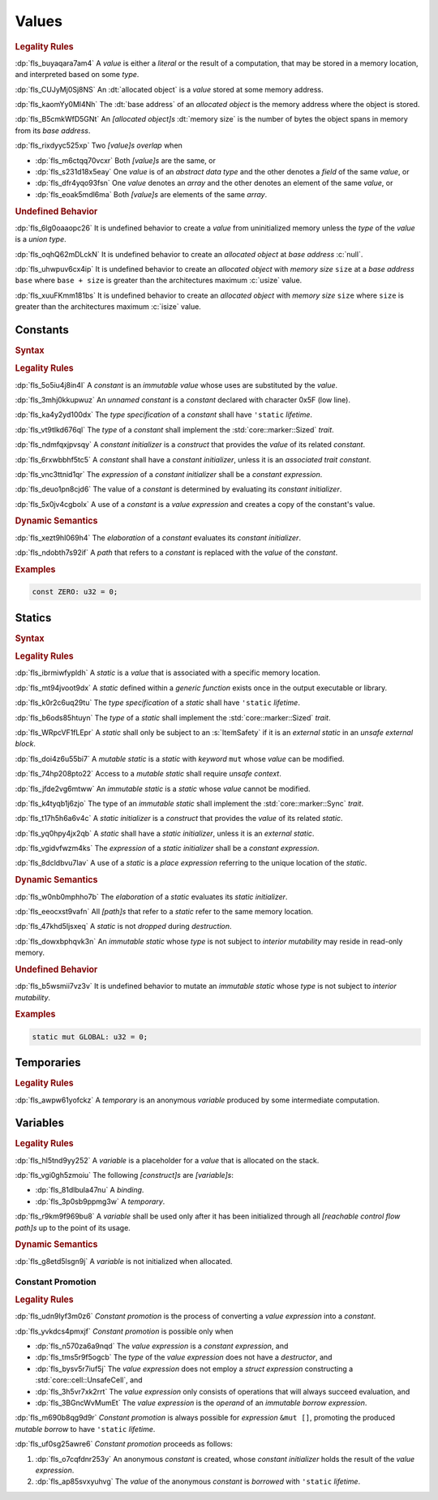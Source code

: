 .. SPDX-License-Identifier: MIT OR Apache-2.0
   SPDX-FileCopyrightText: The Ferrocene Developers

.. default-domain:: spec

.. _fls_94a8v54bufn8:

Values
======

.. rubric:: Legality Rules

:dp:`fls_buyaqara7am4`
A :t:`value` is either a :t:`literal` or the result of a computation, that may
be stored in a memory location, and interpreted based on some :t:`type`.

:dp:`fls_CUJyMj0Sj8NS`
An :dt:`allocated object` is a :t:`value` stored at some memory address.

:dp:`fls_kaomYy0Ml4Nh`
The :dt:`base address` of an :t:`allocated object` is the memory address where the object is stored.

:dp:`fls_B5cmkWfD5GNt`
An :t:`[allocated object]s` :dt:`memory size` is the number of bytes the object
spans in memory from its :t:`base address`.

:dp:`fls_rixdyyc525xp`
Two :t:`[value]s` :t:`overlap` when

* :dp:`fls_m6ctqq70vcxr`
  Both :t:`[value]s` are the same, or

* :dp:`fls_s231d18x5eay`
  One :t:`value` is of an :t:`abstract data type` and the other denotes a
  :t:`field` of the same :t:`value`, or

* :dp:`fls_dfr4yqo93fsn`
  One :t:`value` denotes an :t:`array` and the other denotes an element of the
  same :t:`value`, or

* :dp:`fls_eoak5mdl6ma`
  Both :t:`[value]s` are elements of the same :t:`array`.

.. rubric:: Undefined Behavior

:dp:`fls_6lg0oaaopc26`
It is undefined behavior to create a :t:`value` from uninitialized memory unless
the :t:`type` of the :t:`value` is a :t:`union type`.

:dp:`fls_oqhQ62mDLckN`
It is undefined behavior to create an :t:`allocated object` at :t:`base address`
:c:`null`.

:dp:`fls_uhwpuv6cx4ip`
It is undefined behavior to create an :t:`allocated object` with :t:`memory
size` ``size`` at a :t:`base address` ``base`` where ``base + size`` is greater
than the architectures maximum :c:`usize` value.

:dp:`fls_xuuFKmm181bs`
It is undefined behavior to create an :t:`allocated object` with :t:`memory
size` ``size`` where ``size`` is greater than the architectures maximum
:c:`isize` value.

.. _fls_ixjc5jaamx84:

Constants
---------

.. rubric:: Syntax

.. syntax::

   ConstantDeclaration ::=
       $$const$$ (Name | $$_$$) TypeAscription ConstantInitializer? $$;$$

   ConstantInitializer ::=
       $$=$$ Expression

.. rubric:: Legality Rules

:dp:`fls_5o5iu4j8in4l`
A :t:`constant` is an :t:`immutable` :t:`value` whose uses are substituted by
the :t:`value`.

:dp:`fls_3mhj0kkupwuz`
An :t:`unnamed constant` is a :t:`constant` declared with character 0x5F (low
line).

:dp:`fls_ka4y2yd100dx`
The :t:`type specification` of a :t:`constant` shall have ``'static``
:t:`lifetime`.

:dp:`fls_vt9tlkd676ql`
The :t:`type` of a :t:`constant` shall implement the :std:`core::marker::Sized`
:t:`trait`.

:dp:`fls_ndmfqxjpvsqy`
A :t:`constant initializer` is a :t:`construct` that provides the :t:`value` of
its related :t:`constant`.

:dp:`fls_6rxwbbhf5tc5`
A :t:`constant` shall have a :t:`constant initializer`, unless it is an
:t:`associated trait constant`.

:dp:`fls_vnc3ttnid1qr`
The :t:`expression` of a :t:`constant initializer` shall be a
:t:`constant expression`.

:dp:`fls_deuo1pn8cjd6`
The value of a :t:`constant` is determined by evaluating its
:t:`constant initializer`.

:dp:`fls_5x0jv4cgbolx`
A use of a :t:`constant` is a :t:`value expression` and creates a copy of the
constant's value.

.. rubric:: Dynamic Semantics

:dp:`fls_xezt9hl069h4`
The :t:`elaboration` of a :t:`constant` evaluates its :t:`constant initializer`.

:dp:`fls_ndobth7s92if`
A :t:`path` that refers to a :t:`constant` is replaced with the :t:`value` of
the :t:`constant`.

.. rubric:: Examples

.. code-block:: rust

   const ZERO: u32 = 0;

.. _fls_xdvdl2ssnhlo:

Statics
-------

.. rubric:: Syntax

.. syntax::

   StaticDeclaration ::=
       ItemSafety? $$static$$ $$mut$$? Name TypeAscription StaticInitializer? $$;$$

   StaticInitializer ::=
       $$=$$ Expression

.. rubric:: Legality Rules

:dp:`fls_ibrmiwfypldh`
A :t:`static` is a :t:`value` that is associated with a specific memory
location.

:dp:`fls_mt94jvoot9dx`
A :t:`static` defined within a :t:`generic function` exists once in the
output executable or library.

:dp:`fls_k0r2c6uq29tu`
The :t:`type specification` of a :t:`static` shall have ``'static``
:t:`lifetime`.

:dp:`fls_b6ods85htuyn`
The :t:`type` of a :t:`static` shall implement the :std:`core::marker::Sized`
:t:`trait`.

:dp:`fls_WRpcVF1fLEpr`
A :t:`static` shall only be subject to an :s:`ItemSafety` if it is an :t:`external static` in an :t:`unsafe external block`.

:dp:`fls_doi4z6u55bi7`
A :t:`mutable static` is a :t:`static` with :t:`keyword` ``mut`` whose
:t:`value` can be modified.

:dp:`fls_74hp208pto22`
Access to a :t:`mutable static` shall require :t:`unsafe context`.

:dp:`fls_jfde2vg6mtww`
An :t:`immutable static` is a :t:`static` whose :t:`value` cannot be modified.

:dp:`fls_k4tyqb1j6zjo`
The type of an :t:`immutable static` shall implement the
:std:`core::marker::Sync` :t:`trait`.

:dp:`fls_t17h5h6a6v4c`
A :t:`static initializer` is a :t:`construct` that provides the :t:`value` of
its related :t:`static`.

:dp:`fls_yq0hpy4jx2qb`
A :t:`static` shall have a :t:`static initializer`, unless it is an
:t:`external static`.

:dp:`fls_vgidvfwzm4ks`
The :t:`expression` of a :t:`static initializer` shall be a
:t:`constant expression`.

:dp:`fls_8dcldbvu7lav`
A use of a :t:`static` is a :t:`place expression` referring to the unique
location of the :t:`static`.

.. rubric:: Dynamic Semantics

:dp:`fls_w0nb0mphho7b`
The :t:`elaboration` of a :t:`static` evaluates its :t:`static initializer`.

:dp:`fls_eeocxst9vafn`
All :t:`[path]s` that refer to a :t:`static` refer to the same memory location.

:dp:`fls_47khd5ljsxeq`
A :t:`static` is not :t:`dropped` during :t:`destruction`.

:dp:`fls_dowxbphqvk3n`
An :t:`immutable static` whose :t:`type` is not subject to
:t:`interior mutability` may reside in read-only memory.

.. rubric:: Undefined Behavior

:dp:`fls_b5wsmii7vz3v`
It is undefined behavior to mutate an :t:`immutable static` whose :t:`type` is
not subject to :t:`interior mutability`.

.. rubric:: Examples

.. code-block:: rust

   static mut GLOBAL: u32 = 0;

.. _fls_cleoffpn5ew6:

Temporaries
-----------

.. rubric:: Legality Rules

:dp:`fls_awpw61yofckz`
A :t:`temporary` is an anonymous :t:`variable` produced by some intermediate
computation.

.. _fls_gho955gmob73:

Variables
---------

.. rubric:: Legality Rules

:dp:`fls_hl5tnd9yy252`
A :t:`variable` is a placeholder for a :t:`value` that is allocated on the
stack.

:dp:`fls_vgi0gh5zmoiu`
The following :t:`[construct]s` are :t:`[variable]s`:

* :dp:`fls_81dlbula47nu`
  A :t:`binding`.

* :dp:`fls_3p0sb9ppmg3w`
  A :t:`temporary`.

:dp:`fls_r9km9f969bu8`
A :t:`variable` shall be used only after it has been initialized through all
:t:`[reachable control flow path]s` up to the point of its usage.

.. rubric:: Dynamic Semantics

:dp:`fls_g8etd5lsgn9j`
A :t:`variable` is not initialized when allocated.

.. _fls_wttihxen35as:

Constant Promotion
~~~~~~~~~~~~~~~~~~

.. rubric:: Legality Rules

:dp:`fls_udn9lyf3m0z6`
:t:`Constant promotion` is the process of converting a :t:`value expression`
into a :t:`constant`.

:dp:`fls_yvkdcs4pmxjf`
:t:`Constant promotion` is possible only when

* :dp:`fls_n570za6a9nqd`
  The :t:`value expression` is a :t:`constant expression`, and

* :dp:`fls_tms5r9f5ogcb`
  The :t:`type` of the :t:`value expression` does not have a :t:`destructor`,
  and

* :dp:`fls_bysv5r7iuf5j`
  The :t:`value expression` does not employ a :t:`struct expression`
  constructing a :std:`core::cell::UnsafeCell`, and

* :dp:`fls_3h5vr7xk2rrt`
  The :t:`value expression` only consists of operations that will always succeed
  evaluation, and

* :dp:`fls_3BGncWvMumEt`
  The :t:`value expression` is the :t:`operand` of an
  :t:`immutable borrow expression`.

:dp:`fls_m690b8qg9d9r`
:t:`Constant promotion` is always possible for :t:`expression` ``&mut []``,
promoting the produced :t:`mutable borrow` to have ``'static`` :t:`lifetime`.

:dp:`fls_uf0sg25awre6`
:t:`Constant promotion` proceeds as follows:

#. :dp:`fls_o7cqfdnr253y`
   An anonymous :t:`constant` is created, whose :t:`constant initializer` holds
   the result of the :t:`value expression`.

#. :dp:`fls_ap85svxyuhvg`
   The :t:`value` of the anonymous :t:`constant` is :t:`borrowed` with
   ``'static`` :t:`lifetime`.
